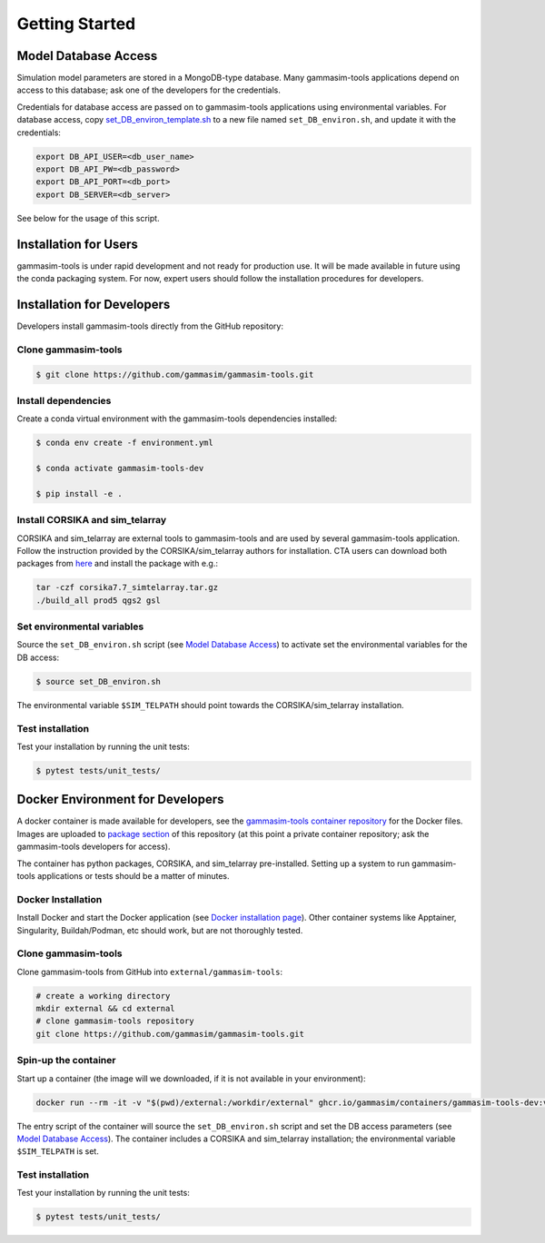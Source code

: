 .. _Getting_Started:

Getting Started
***************

Model Database Access
---------------------

Simulation model parameters are stored in a MongoDB-type database.
Many gammasim-tools applications depend on access to this database; ask one of the developers for the credentials.

Credentials for database access are passed on to gammasim-tools applications using environmental variables.
For database access, copy \
`set_DB_environ_template.sh <https://github.com/gammasim/gammasim-tools/blob/master/set_DB_environ_template.sh>`_ to a new file named ``set_DB_environ.sh``, and update it with the credentials:

.. code-block::

    export DB_API_USER=<db_user_name>
    export DB_API_PW=<db_password>
    export DB_API_PORT=<db_port>
    export DB_SERVER=<db_server>

See below for the usage of this script.

Installation for Users
----------------------

gammasim-tools is under rapid development and not ready for production use.
It will be made available in future using the conda packaging system.
For now, expert users should follow the installation procedures for developers.


Installation for Developers
---------------------------

Developers install gammasim-tools directly from the GitHub repository:

++++++++++++++++++++
Clone gammasim-tools
++++++++++++++++++++

.. code-block:: console

    $ git clone https://github.com/gammasim/gammasim-tools.git

++++++++++++++++++++
Install dependencies
++++++++++++++++++++

Create a conda virtual environment with the gammasim-tools dependencies installed:

.. code-block:: console

    $ conda env create -f environment.yml

    $ conda activate gammasim-tools-dev

    $ pip install -e .

++++++++++++++++++++++++++++++++
Install CORSIKA and sim_telarray
++++++++++++++++++++++++++++++++

CORSIKA and sim_telarray are external tools to gammasim-tools and are used by several gammasim-tools application.
Follow the instruction provided by the CORSIKA/sim_telarray authors for installation.
CTA users can download both packages from `here <https://www.mpi-hd.mpg.de/hfm/CTA/MC/Software/Testing/>`_ and install the package with e.g.:

.. code-block:: console

    tar -czf corsika7.7_simtelarray.tar.gz
    ./build_all prod5 qgs2 gsl


+++++++++++++++++++++++++++
Set environmental variables
+++++++++++++++++++++++++++

Source the ``set_DB_environ.sh`` script (see `Model Database Access`_) to activate set the environmental variables for the DB access:

.. code-block:: console

    $ source set_DB_environ.sh

The environmental variable ``$SIM_TELPATH`` should point towards the CORSIKA/sim_telarray installation.

+++++++++++++++++
Test installation
+++++++++++++++++

Test your installation by running the unit tests:

.. code-block:: console

    $ pytest tests/unit_tests/


Docker Environment for Developers
---------------------------------

A docker container is made available for developers, see the
`gammasim-tools container repository <https://github.com/gammasim/containers/tree/main/dev>`_ for the Docker files.
Images are uploaded to `package section <https://github.com/orgs/gammasim/packages?repo_name=containershttps://github.com/orgs/gammasim/packages?repo_name=containers>`_ of this repository (at this point a private container repository; ask the gammasim-tools developers for access).

The container has python packages, CORSIKA, and sim_telarray pre-installed.
Setting up a system to run gammasim-tools applications or tests should be a matter of minutes.

+++++++++++++++++++
Docker Installation
+++++++++++++++++++

Install Docker and start the Docker application (see
`Docker installation page <https://docs.docker.com/engine/install/>`_). Other container systems like
Apptainer, Singularity, Buildah/Podman, etc should work, but are not thoroughly tested.

++++++++++++++++++++
Clone gammasim-tools
++++++++++++++++++++

Clone gammasim-tools from GitHub into ``external/gammasim-tools``:

.. code-block::

    # create a working directory
    mkdir external && cd external
    # clone gammasim-tools repository
    git clone https://github.com/gammasim/gammasim-tools.git

+++++++++++++++++++++
Spin-up the container
+++++++++++++++++++++

Start up a container (the image will we downloaded, if it is not available in your environment):

.. code-block::

    docker run --rm -it -v "$(pwd)/external:/workdir/external" ghcr.io/gammasim/containers/gammasim-tools-dev:v0.3.0-dev1 bash -c "$(cat ./entrypoint.sh) && bash"

The entry script of the container will source the ``set_DB_environ.sh`` script and set the DB access parameters (see `Model Database Access`_).
The container includes a CORSIKA and sim_telarray installation; the environmental variable ``$SIM_TELPATH`` is set.

+++++++++++++++++
Test installation
+++++++++++++++++

Test your installation by running the unit tests:

.. code-block:: console

    $ pytest tests/unit_tests/
